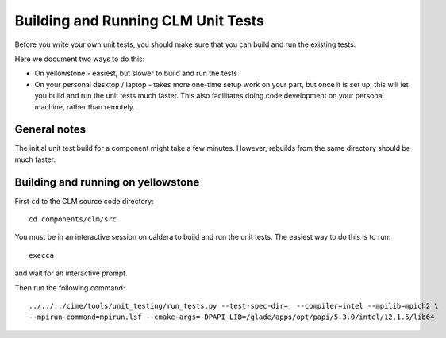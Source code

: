 Building and Running CLM Unit Tests
===================================

Before you write your own unit tests, you should make sure that you can build
and run the existing tests.

Here we document two ways to do this:

* On yellowstone - easiest, but slower to build and run the tests

* On your personal desktop / laptop - takes more one-time setup work on your
  part, but once it is set up, this will let you build and run the unit tests
  much faster. This also facilitates doing code development on your personal
  machine, rather than remotely.

General notes
-------------

The initial unit test build for a component might take a few minutes. However,
rebuilds from the same directory should be much faster.

Building and running on yellowstone
-----------------------------------

First ``cd`` to the CLM source code directory::

  cd components/clm/src

You must be in an interactive session on caldera to build and run the unit
tests. The easiest way to do this is to run::

  execca

and wait for an interactive prompt.

Then run the following command::

  ../../../cime/tools/unit_testing/run_tests.py --test-spec-dir=. --compiler=intel --mpilib=mpich2 \
  --mpirun-command=mpirun.lsf --cmake-args=-DPAPI_LIB=/glade/apps/opt/papi/5.3.0/intel/12.1.5/lib64


